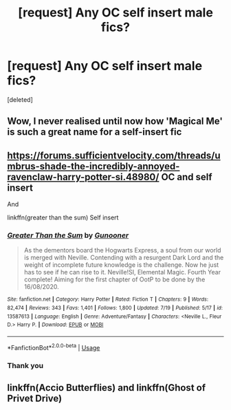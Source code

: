 #+TITLE: [request] Any OC self insert male fics?

* [request] Any OC self insert male fics?
:PROPERTIES:
:Score: 5
:DateUnix: 1597484925.0
:DateShort: 2020-Aug-15
:FlairText: Request
:END:
[deleted]


** Wow, I never realised until now how 'Magical Me' is such a great name for a self-insert fic
:PROPERTIES:
:Author: SnobbishWizard
:Score: 5
:DateUnix: 1597504737.0
:DateShort: 2020-Aug-15
:END:


** [[https://forums.sufficientvelocity.com/threads/umbrus-shade-the-incredibly-annoyed-ravenclaw-harry-potter-si.48980/]] OC and self insert

And

linkffn(greater than the sum) Self insert
:PROPERTIES:
:Author: alamptr
:Score: 1
:DateUnix: 1597489416.0
:DateShort: 2020-Aug-15
:END:

*** [[https://www.fanfiction.net/s/13587613/1/][*/Greater Than the Sum/*]] by [[https://www.fanfiction.net/u/4928232/Gunooner][/Gunooner/]]

#+begin_quote
  As the dementors board the Hogwarts Express, a soul from our world is merged with Neville. Contending with a resurgent Dark Lord and the weight of incomplete future knowledge is the challenge. Now he just has to see if he can rise to it. Neville!SI, Elemental Magic. Fourth Year complete! Aiming for the first chapter of OotP to be done by the 16/08/2020.
#+end_quote

^{/Site/:} ^{fanfiction.net} ^{*|*} ^{/Category/:} ^{Harry} ^{Potter} ^{*|*} ^{/Rated/:} ^{Fiction} ^{T} ^{*|*} ^{/Chapters/:} ^{9} ^{*|*} ^{/Words/:} ^{82,474} ^{*|*} ^{/Reviews/:} ^{343} ^{*|*} ^{/Favs/:} ^{1,401} ^{*|*} ^{/Follows/:} ^{1,800} ^{*|*} ^{/Updated/:} ^{7/19} ^{*|*} ^{/Published/:} ^{5/17} ^{*|*} ^{/id/:} ^{13587613} ^{*|*} ^{/Language/:} ^{English} ^{*|*} ^{/Genre/:} ^{Adventure/Fantasy} ^{*|*} ^{/Characters/:} ^{<Neville} ^{L.,} ^{Fleur} ^{D.>} ^{Harry} ^{P.} ^{*|*} ^{/Download/:} ^{[[http://www.ff2ebook.com/old/ffn-bot/index.php?id=13587613&source=ff&filetype=epub][EPUB]]} ^{or} ^{[[http://www.ff2ebook.com/old/ffn-bot/index.php?id=13587613&source=ff&filetype=mobi][MOBI]]}

--------------

*FanfictionBot*^{2.0.0-beta} | [[https://github.com/tusing/reddit-ffn-bot/wiki/Usage][Usage]]
:PROPERTIES:
:Author: FanfictionBot
:Score: 1
:DateUnix: 1597489440.0
:DateShort: 2020-Aug-15
:END:


*** Thank you
:PROPERTIES:
:Author: duddka01
:Score: 1
:DateUnix: 1597491374.0
:DateShort: 2020-Aug-15
:END:


** linkffn(Accio Butterflies) and linkffn(Ghost of Privet Drive)
:PROPERTIES:
:Author: WhosThisGeek
:Score: 1
:DateUnix: 1597506631.0
:DateShort: 2020-Aug-15
:END:
